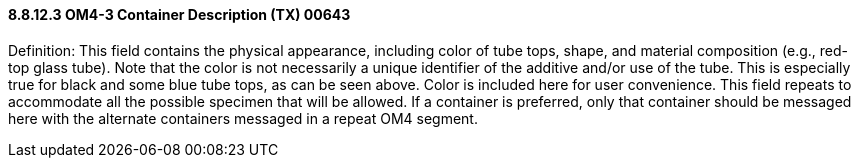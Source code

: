 ==== 8.8.12.3 OM4-3 Container Description (TX) 00643

Definition: This field contains the physical appearance, including color of tube tops, shape, and material composition (e.g., red-top glass tube). Note that the color is not necessarily a unique identifier of the additive and/or use of the tube. This is especially true for black and some blue tube tops, as can be seen above. Color is included here for user convenience. This field repeats to accommodate all the possible specimen that will be allowed. If a container is preferred, only that container should be messaged here with the alternate containers messaged in a repeat OM4 segment.

